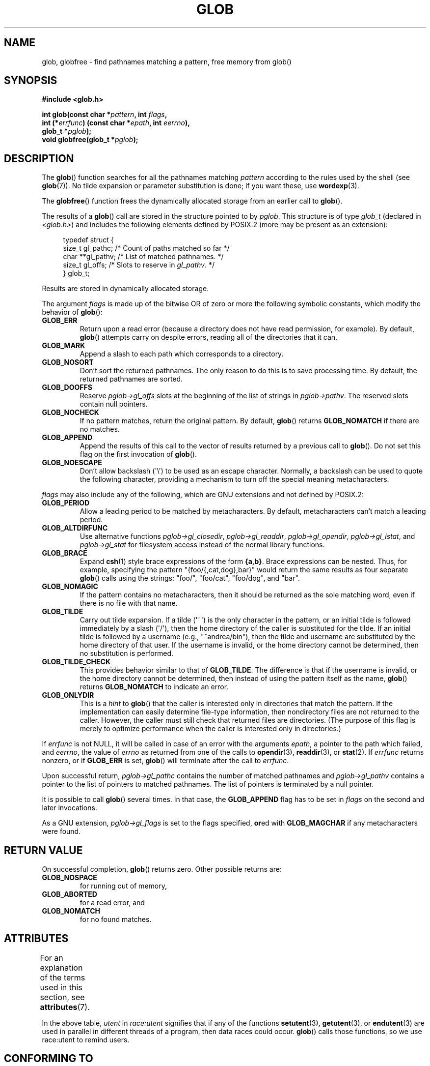 .\" Copyright (c) 1993 by Thomas Koenig (ig25@rz.uni-karlsruhe.de)
.\"
.\" %%%LICENSE_START(VERBATIM)
.\" Permission is granted to make and distribute verbatim copies of this
.\" manual provided the copyright notice and this permission notice are
.\" preserved on all copies.
.\"
.\" Permission is granted to copy and distribute modified versions of this
.\" manual under the conditions for verbatim copying, provided that the
.\" entire resulting derived work is distributed under the terms of a
.\" permission notice identical to this one.
.\"
.\" Since the Linux kernel and libraries are constantly changing, this
.\" manual page may be incorrect or out-of-date.  The author(s) assume no
.\" responsibility for errors or omissions, or for damages resulting from
.\" the use of the information contained herein.  The author(s) may not
.\" have taken the same level of care in the production of this manual,
.\" which is licensed free of charge, as they might when working
.\" professionally.
.\"
.\" Formatted or processed versions of this manual, if unaccompanied by
.\" the source, must acknowledge the copyright and authors of this work.
.\" %%%LICENSE_END
.\"
.\" Modified Wed Jul 28 11:12:17 1993 by Rik Faith (faith@cs.unc.edu)
.\" Modified Mon May 13 23:08:50 1996 by Martin Schulze (joey@linux.de)
.\" Modified 11 May 1998 by Joseph S. Myers (jsm28@cam.ac.uk)
.\" Modified 990912 by aeb
.\" 2007-10-10 mtk
.\"     Added description of GLOB_TILDE_NOMATCH
.\"     Expanded the description of various flags
.\"     Various wording fixes.
.\"
.TH GLOB 3  2019-03-06 "GNU" "Linux Programmer's Manual"
.SH NAME
glob, globfree \- find pathnames matching a pattern, free memory from glob()
.SH SYNOPSIS
.nf
.B #include <glob.h>
.PP
.BI "int glob(const char *" pattern ", int " flags ,
.BI "         int (*" errfunc ") (const char *" epath ", int " eerrno ),
.BI "         glob_t *" pglob );
.BI "void globfree(glob_t *" pglob );
.fi
.SH DESCRIPTION
The
.BR glob ()
function searches for all the pathnames matching
.I pattern
according to the rules used by the shell (see
.BR glob (7)).
No tilde expansion or parameter substitution is done; if you want
these, use
.BR wordexp (3).
.PP
The
.BR globfree ()
function frees the dynamically allocated storage from an earlier call
to
.BR glob ().
.PP
The results of a
.BR glob ()
call are stored in the structure pointed to by
.IR pglob .
This structure is of type
.I glob_t
(declared in
.IR <glob.h> )
and includes the following elements defined by POSIX.2 (more may be
present as an extension):
.PP
.in +4n
.EX
typedef struct {
    size_t   gl_pathc;    /* Count of paths matched so far  */
    char   **gl_pathv;    /* List of matched pathnames.  */
    size_t   gl_offs;     /* Slots to reserve in \fIgl_pathv\fP.  */
} glob_t;
.EE
.in
.PP
Results are stored in dynamically allocated storage.
.PP
The argument
.I flags
is made up of the bitwise OR of zero or more the following symbolic
constants, which modify the behavior of
.BR glob ():
.TP
.B GLOB_ERR
Return upon a read error (because a directory does not
have read permission, for example).
By default,
.BR glob ()
attempts carry on despite errors,
reading all of the directories that it can.
.TP
.B GLOB_MARK
Append a slash to each path which corresponds to a directory.
.TP
.B GLOB_NOSORT
Don't sort the returned pathnames.
The only reason to do this is to save processing time.
By default, the returned pathnames are sorted.
.TP
.B GLOB_DOOFFS
Reserve
.I pglob\->gl_offs
slots at the beginning of the list of strings in
.IR pglob\->pathv .
The reserved slots contain null pointers.
.TP
.B GLOB_NOCHECK
If no pattern matches, return the original pattern.
By default,
.BR glob ()
returns
.B GLOB_NOMATCH
if there are no matches.
.TP
.B GLOB_APPEND
Append the results of this call to the vector of results
returned by a previous call to
.BR glob ().
Do not set this flag on the first invocation of
.BR glob ().
.TP
.B GLOB_NOESCAPE
Don't allow backslash (\(aq\e\(aq) to be used as an escape
character.
Normally, a backslash can be used to quote the following character,
providing a mechanism to turn off the special meaning
metacharacters.
.PP
.I flags
may also include any of the following, which are GNU
extensions and not defined by POSIX.2:
.TP
.B GLOB_PERIOD
Allow a leading period to be matched by metacharacters.
By default, metacharacters can't match a leading period.
.TP
.B GLOB_ALTDIRFUNC
Use alternative functions
.IR pglob\->gl_closedir ,
.IR pglob\->gl_readdir ,
.IR pglob\->gl_opendir ,
.IR pglob\->gl_lstat ", and"
.I pglob\->gl_stat
for filesystem access instead of the normal library
functions.
.TP
.B GLOB_BRACE
Expand
.BR csh (1)
style brace expressions of the form
.BR {a,b} .
Brace expressions can be nested.
Thus, for example, specifying the pattern
"{foo/{,cat,dog},bar}" would return the same results as four separate
.BR glob ()
calls using the strings:
"foo/",
"foo/cat",
"foo/dog",
and
"bar".
.TP
.B GLOB_NOMAGIC
If the pattern contains no metacharacters,
then it should be returned as the sole matching word,
even if there is no file with that name.
.TP
.B GLOB_TILDE
Carry out tilde expansion.
If a tilde (\(aq~\(aq) is the only character in the pattern,
or an initial tilde is followed immediately by a slash (\(aq/\(aq),
then the home directory of the caller is substituted for
the tilde.
If an initial tilde is followed by a username (e.g., "~andrea/bin"),
then the tilde and username are substituted by the home directory
of that user.
If the username is invalid, or the home directory cannot be
determined, then no substitution is performed.
.TP
.B GLOB_TILDE_CHECK
This provides behavior similar to that of
.BR GLOB_TILDE .
The difference is that if the username is invalid, or the
home directory cannot be determined, then
instead of using the pattern itself as the name,
.BR glob ()
returns
.BR GLOB_NOMATCH
to indicate an error.
.TP
.B GLOB_ONLYDIR
This is a
.I hint
to
.BR glob ()
that the caller is interested only in directories that match the pattern.
If the implementation can easily determine file-type information,
then nondirectory files are not returned to the caller.
However, the caller must still check that returned files
are directories.
(The purpose of this flag is merely to optimize performance when
the caller is interested only in directories.)
.PP
If
.I errfunc
is not NULL,
it will be called in case of an error with the arguments
.IR epath ,
a pointer to the path which failed, and
.IR eerrno ,
the value of
.I errno
as returned from one of the calls to
.BR opendir (3),
.BR readdir (3),
or
.BR stat (2).
If
.I errfunc
returns nonzero, or if
.B GLOB_ERR
is set,
.BR glob ()
will terminate after the call to
.IR errfunc .
.PP
Upon successful return,
.I pglob\->gl_pathc
contains the number of matched pathnames and
.I pglob\->gl_pathv
contains a pointer to the list of pointers to matched pathnames.
The list of pointers is terminated by a null pointer.
.PP
It is possible to call
.BR glob ()
several times.
In that case, the
.B GLOB_APPEND
flag has to be set in
.I flags
on the second and later invocations.
.PP
As a GNU extension,
.I pglob\->gl_flags
is set to the flags specified,
.BR or ed
with
.B GLOB_MAGCHAR
if any metacharacters were found.
.SH RETURN VALUE
On successful completion,
.BR glob ()
returns zero.
Other possible returns are:
.TP
.B GLOB_NOSPACE
for running out of memory,
.TP
.B GLOB_ABORTED
for a read error, and
.TP
.B GLOB_NOMATCH
for no found matches.
.SH ATTRIBUTES
For an explanation of the terms used in this section, see
.BR attributes (7).
.TS
allbox;
lb lb lbw24
l l l.
Interface	Attribute	Value
T{
.BR glob ()
T}	Thread safety	T{
MT-Unsafe race:utent env
.br
sig:ALRM timer locale
T}
T{
.BR globfree ()
T}	Thread safety	MT-Safe
.TE
.sp 1
In the above table,
.I utent
in
.I race:utent
signifies that if any of the functions
.BR setutent (3),
.BR getutent (3),
or
.BR endutent (3)
are used in parallel in different threads of a program,
then data races could occur.
.BR glob ()
calls those functions,
so we use race:utent to remind users.
.SH CONFORMING TO
POSIX.1-2001, POSIX.1-2008, POSIX.2.
.SH NOTES
The structure elements
.I gl_pathc
and
.I gl_offs
are declared as
.I size_t
in glibc 2.1, as they should be according to POSIX.2,
but are declared as
.I int
in glibc 2.0.
.SH BUGS
The
.BR glob ()
function may fail due to failure of underlying function calls, such as
.BR malloc (3)
or
.BR opendir (3).
These will store their error code in
.IR errno .
.SH EXAMPLE
One example of use is the following code, which simulates typing
.PP
.in +4n
.EX
ls \-l *.c ../*.c
.EE
.in
.PP
in the shell:
.PP
.in +4n
.EX
glob_t globbuf;

globbuf.gl_offs = 2;
glob("*.c", GLOB_DOOFFS, NULL, &globbuf);
glob("../*.c", GLOB_DOOFFS | GLOB_APPEND, NULL, &globbuf);
globbuf.gl_pathv[0] = "ls";
globbuf.gl_pathv[1] = "\-l";
execvp("ls", &globbuf.gl_pathv[0]);
.EE
.in
.SH SEE ALSO
.BR ls (1),
.BR sh (1),
.BR stat (2),
.BR exec (3),
.BR fnmatch (3),
.BR malloc (3),
.BR opendir (3),
.BR readdir (3),
.BR wordexp (3),
.BR glob (7)
.SH COLOPHON
This page is part of release 5.05 of the Linux
.I man-pages
project.
A description of the project,
information about reporting bugs,
and the latest version of this page,
can be found at
\%https://www.kernel.org/doc/man\-pages/.
